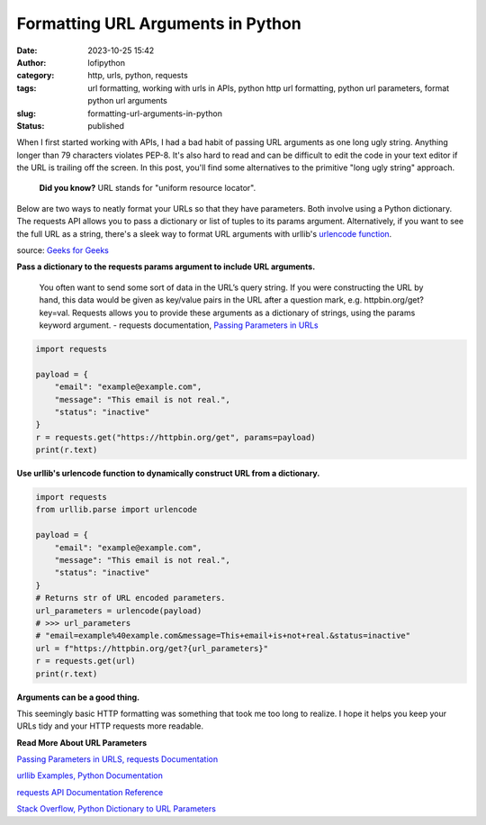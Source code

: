 Formatting URL Arguments in Python
##################################
:date: 2023-10-25 15:42
:author: lofipython
:category: http, urls, python, requests
:tags: url formatting, working with urls in APIs, python http url formatting, python url parameters, format python url arguments
:slug: formatting-url-arguments-in-python
:status: published

When I first started working with APIs, I had a bad habit of passing URL arguments
as one long ugly string. Anything longer than 79 characters violates PEP-8.
It's also hard to read and can be difficult to edit the code in your text editor if the URL is trailing off the screen.
In this post, you'll find some alternatives to the primitive "long ugly string" approach.

  **Did you know?** URL stands for "uniform resource locator".

Below are two ways to neatly format your URLs so that they have parameters.
Both involve using a Python dictionary. The requests API allows you to pass
a dictionary or list of tuples to its params argument. Alternatively, if you want
to see the full URL as a string, there's a sleek way to format URL arguments
with urllib's `urlencode function <https://docs.python.org/3/library/urllib.parse.html#urllib.parse.urlencode>`__.

.. image:: {static}/images/url-structure.png
  :alt: a visual breakdown of a url with parameters

source: `Geeks for Geeks <https://www.geeksforgeeks.org/how-to-handle-missing-parameters-in-url-with-flask/>`__

**Pass a dictionary to the requests params argument to include URL arguments.**

  You often want to send some sort of data in the URL’s query string.
  If you were constructing the URL by hand, this data would be given as key/value pairs
  in the URL after a question mark, e.g. httpbin.org/get?key=val.
  Requests allows you to provide these arguments as a dictionary of strings, using the params keyword argument.
  \- requests documentation, `Passing Parameters in URLs <https://requests.readthedocs.io/en/latest/user/quickstart/#passing-parameters-in-urls>`__


.. code-block:: python

  import requests

  payload = {
      "email": "example@example.com",
      "message": "This email is not real.",
      "status": "inactive"
  }
  r = requests.get("https://httpbin.org/get", params=payload)
  print(r.text)



**Use urllib's urlencode function to dynamically construct URL from a dictionary.**

.. code-block:: python

  import requests
  from urllib.parse import urlencode

  payload = {
      "email": "example@example.com",
      "message": "This email is not real.",
      "status": "inactive"
  }
  # Returns str of URL encoded parameters.
  url_parameters = urlencode(payload)
  # >>> url_parameters
  # "email=example%40example.com&message=This+email+is+not+real.&status=inactive"
  url = f"https://httpbin.org/get?{url_parameters}"
  r = requests.get(url)
  print(r.text)


**Arguments can be a good thing.**

This seemingly basic HTTP formatting was something that took me too long to realize.
I hope it helps you keep your URLs tidy and your HTTP requests more readable.

**Read More About URL Parameters**

`Passing Parameters in URLS, requests Documentation <https://requests.readthedocs.io/en/latest/user/quickstart/#passing-parameters-in-urls>`__

`urllib Examples, Python Documentation <https://docs.python.org/3/library/urllib.request.html#urllib-examples>`__

`requests API Documentation Reference <https://requests.readthedocs.io/en/latest/api/#requests.request>`__

`Stack Overflow, Python Dictionary to URL Parameters <https://stackoverflow.com/questions/1233539/python-dictionary-to-url-parameters>`__
